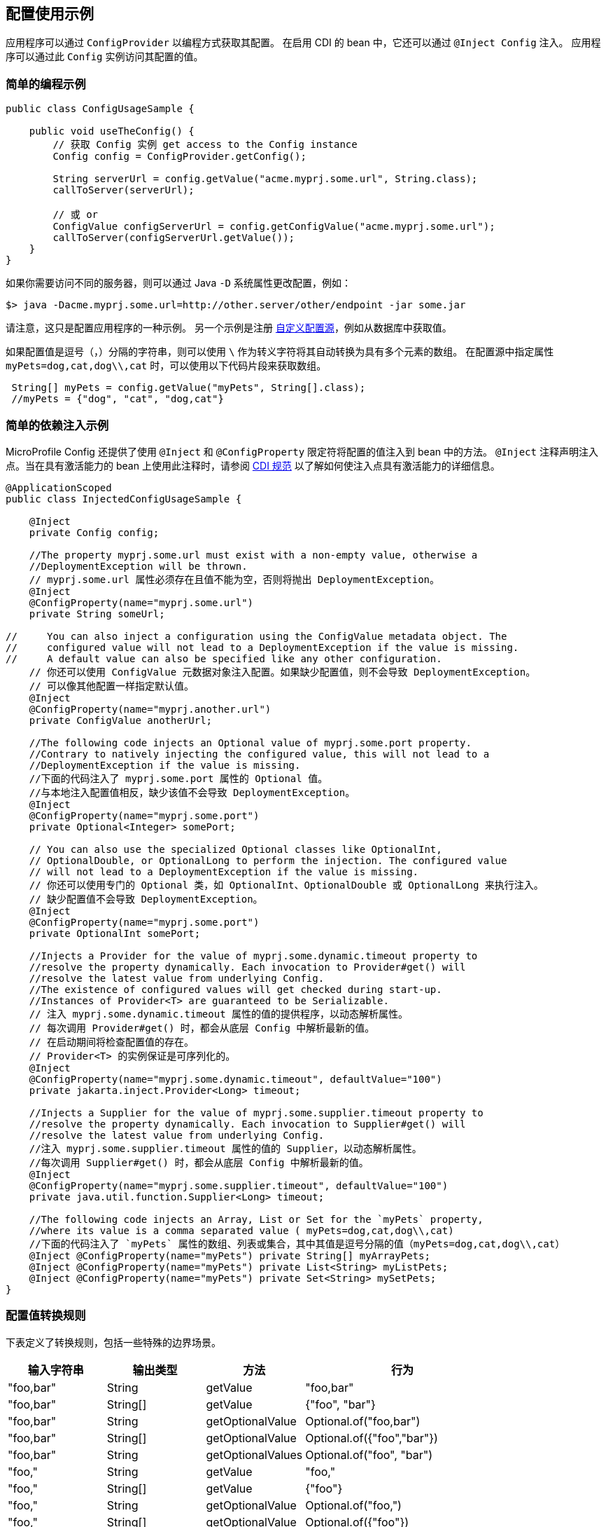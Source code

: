 //
// Copyright (c) 2016-2017 Contributors to the Eclipse Foundation
//
// See the NOTICE file(s) distributed with this work for additional
// information regarding copyright ownership.
//
// Licensed under the Apache License, Version 2.0 (the "License");
// You may not use this file except in compliance with the License.
// You may obtain a copy of the License at
//
//    http://www.apache.org/licenses/LICENSE-2.0
//
// Unless required by applicable law or agreed to in writing, software
// distributed under the License is distributed on an "AS IS" BASIS,
// WITHOUT WARRANTIES OR CONDITIONS OF ANY KIND, either express or implied.
// See the License for the specific language governing permissions and
// limitations under the License.
// Contributors:
// Mark Struberg
// Emily Jiang

[[configexamples]]
// == Config Usage Examples


// An application can obtain its configuration programmatically via the `ConfigProvider`.
// In CDI enabled beans it can also get injected via `@Inject Config`.
// An application can then access its configured values via this `Config` instance.
== 配置使用示例


应用程序可以通过 `ConfigProvider` 以编程方式获取其配置。
在启用 CDI 的 bean 中，它还可以通过 `@Inject Config` 注入。
应用程序可以通过此 `Config` 实例访问其配置的值。

// === Simple Programmatic Example

=== 简单的编程示例

[source, java]
----
public class ConfigUsageSample {

    public void useTheConfig() {
        // 获取 Config 实例 get access to the Config instance
        Config config = ConfigProvider.getConfig();

        String serverUrl = config.getValue("acme.myprj.some.url", String.class);
        callToServer(serverUrl);

        // 或 or
        ConfigValue configServerUrl = config.getConfigValue("acme.myprj.some.url");
        callToServer(configServerUrl.getValue());
    }
}
----

// If you need to access a different server then you can e.g. change the configuration via a Java `-D` system property:

如果你需要访问不同的服务器，则可以通过 Java `-D` 系统属性更改配置，例如：

[source, text]
----
$> java -Dacme.myprj.some.url=http://other.server/other/endpoint -jar some.jar
----

// Note that this is only one example how to possibly configure your application.
// Another example is to register <<custom_configsources, Custom ConfigSources>> to e.g. pick up values from a database table, etc.

请注意，这只是配置应用程序的一种示例。
另一个示例是注册 <<custom_configsources, 自定义配置源>>，例如从数据库中获取值。

// If a config value is a comma(`,`) separated string, this value can be automatically converted to a multiple element array with `\` as the escape character.
// When specifying the property `myPets=dog,cat,dog\\,cat` in a config source, the following code snippet can be used to obtain an array.
如果配置值是逗号（`，`）分隔的字符串，则可以使用 `\` 作为转义字符将其自动转换为具有多个元素的数组。
在配置源中指定属性 `myPets=dog,cat,dog\\,cat` 时，可以使用以下代码片段来获取数组。

----
 String[] myPets = config.getValue("myPets", String[].class);
 //myPets = {"dog", "cat", "dog,cat"}
----


// === Simple Dependency Injection Example

// MicroProfile Config also provides ways to inject configured values into your beans using the `@Inject` and the `@ConfigProperty` qualifier.
// The `@Inject` annotation declares an injection point. When using this on a passivation capable bean, refer to https://docs.jboss.org/cdi/spec/2.0/cdi-spec.html#passivating_scope[CDI Specification^]
// for more details on how to make the injection point to be passivation capable.

=== 简单的依赖注入示例

MicroProfile Config 还提供了使用 `@Inject` 和 `@ConfigProperty` 限定符将配置的值注入到 bean 中的方法。
`@Inject` 注释声明注入点。当在具有激活能力的 bean 上使用此注释时，请参阅 https://docs.jboss.org/cdi/spec/2.0/cdi-spec.html#passivating_scope[CDI 规范^]
以了解如何使注入点具有激活能力的详细信息。

[source, java]
----
@ApplicationScoped
public class InjectedConfigUsageSample {

    @Inject
    private Config config;

    //The property myprj.some.url must exist with a non-empty value, otherwise a
    //DeploymentException will be thrown.
    // myprj.some.url 属性必须存在且值不能为空，否则将抛出 DeploymentException。
    @Inject
    @ConfigProperty(name="myprj.some.url")
    private String someUrl;

//     You can also inject a configuration using the ConfigValue metadata object. The
//     configured value will not lead to a DeploymentException if the value is missing.
//     A default value can also be specified like any other configuration.
    // 你还可以使用 ConfigValue 元数据对象注入配置。如果缺少配置值，则不会导致 DeploymentException。
    // 可以像其他配置一样指定默认值。
    @Inject
    @ConfigProperty(name="myprj.another.url")
    private ConfigValue anotherUrl;

    //The following code injects an Optional value of myprj.some.port property.
    //Contrary to natively injecting the configured value, this will not lead to a
    //DeploymentException if the value is missing.
    //下面的代码注入了 myprj.some.port 属性的 Optional 值。
    //与本地注入配置值相反，缺少该值不会导致 DeploymentException。
    @Inject
    @ConfigProperty(name="myprj.some.port")
    private Optional<Integer> somePort;

    // You can also use the specialized Optional classes like OptionalInt,
    // OptionalDouble, or OptionalLong to perform the injection. The configured value
    // will not lead to a DeploymentException if the value is missing.
    // 你还可以使用专门的 Optional 类，如 OptionalInt、OptionalDouble 或 OptionalLong 来执行注入。
    // 缺少配置值不会导致 DeploymentException。
    @Inject
    @ConfigProperty(name="myprj.some.port")
    private OptionalInt somePort;

    //Injects a Provider for the value of myprj.some.dynamic.timeout property to
    //resolve the property dynamically. Each invocation to Provider#get() will
    //resolve the latest value from underlying Config.
    //The existence of configured values will get checked during start-up.
    //Instances of Provider<T> are guaranteed to be Serializable.
    // 注入 myprj.some.dynamic.timeout 属性的值的提供程序，以动态解析属性。
    // 每次调用 Provider#get() 时，都会从底层 Config 中解析最新的值。
    // 在启动期间将检查配置值的存在。
    // Provider<T> 的实例保证是可序列化的。
    @Inject
    @ConfigProperty(name="myprj.some.dynamic.timeout", defaultValue="100")
    private jakarta.inject.Provider<Long> timeout;

    //Injects a Supplier for the value of myprj.some.supplier.timeout property to
    //resolve the property dynamically. Each invocation to Supplier#get() will
    //resolve the latest value from underlying Config.
    //注入 myprj.some.supplier.timeout 属性的值的 Supplier，以动态解析属性。
    //每次调用 Supplier#get() 时，都会从底层 Config 中解析最新的值。
    @Inject
    @ConfigProperty(name="myprj.some.supplier.timeout", defaultValue="100")
    private java.util.function.Supplier<Long> timeout;

    //The following code injects an Array, List or Set for the `myPets` property,
    //where its value is a comma separated value ( myPets=dog,cat,dog\\,cat)
    //下面的代码注入了 `myPets` 属性的数组、列表或集合，其中其值是逗号分隔的值（myPets=dog,cat,dog\\,cat）
    @Inject @ConfigProperty(name="myPets") private String[] myArrayPets;
    @Inject @ConfigProperty(name="myPets") private List<String> myListPets;
    @Inject @ConfigProperty(name="myPets") private Set<String> mySetPets;
}
----

// === Config value conversion rules

// The table below defines the conversion rules, including some special edge case scenarios.

=== 配置值转换规则

下表定义了转换规则，包括一些特殊的边界场景。

[cols="1,1,1,2a",options="header"]
|===
// |Input String
|输入字符串
// |Output type
|输出类型
// |Method
|方法
// |behaviour
|行为

| "foo,bar"
| String
| getValue
| "foo,bar"

| "foo,bar"
| String[]
| getValue
| {"foo", "bar"}

| "foo,bar"
| String
| getOptionalValue
| Optional.of("foo,bar")

| "foo,bar"
| String[]
| getOptionalValue
| Optional.of({"foo","bar"})

| "foo,bar"
| String
| getOptionalValues
| Optional.of("foo", "bar")

| "foo,"
| String
| getValue
| "foo,"

| "foo,"
| String[]
| getValue
| {"foo"}

| "foo,"
| String
| getOptionalValue
| Optional.of("foo,")

| "foo,"
| String[]
| getOptionalValue
| Optional.of({"foo"})

| "foo,"
| String
| getOptionalValues
| Optional.of("foo")

| ",bar"
| String
| getValue
| ",bar"

| ",bar"
| String[]
| getValue
| {"bar"}

| ",bar"
| String
| getOptionalValue
| Optional.of(",bar")

| ",bar"
| String[]
| getOptionalValue
| Optional.of({"bar"})

| ",bar"
| String
| getOptionalValues
| Optional.of("bar")

| " " (space)
| String
| getValue
| " "

| " "(space)
| String[]
| getValue
| {" "}

| " "(space)
| String
| getOptionalValue
| Optional.of(" ")

| " "(space)
| String[]
| getOptionalValue
| Optional.of({" "})

| " "(space)
| String
| getOptionalValues
| Optional.of(" ")

| missing
| String
| getValue
| throws `NoSuchElementException`

| missing
| String[]
| getValue
| throws `NoSuchElementException`

| missing
| String
| getOptionalValue
| Optional.empty()

| missing
| String[]
| getOptionalValue
| Optional.empty()

| missing
| String
| getOptionalValues
| Optional.empty()

| ""
| String
| getValue
| throws `NoSuchElementException`

| ""
| String[]
| getValue
| throws `NoSuchElementException`


| ""
| String
| getOptionalValue
| Optional.empty()

| ""
| String[]
| getOptionalValue
| Optional.empty()

| ""
| String
| getOptionalValues
| Optional.empty()

| ","
| String
| getValue
| ","

| ","
| String[]
| getValue
| throws `NoSuchElementException`

| ","
| String
| getOptionalValue
| Optional.of(",")

| ","
| String[]
| getOptionalValue
| Optional.empty()

| ","
| String
| getOptionalValues
| Optional.empty()

| "\,"
| String
| getValue
| "\,"

| "\,"
| String[]
| getValue
| {","}


| "\,"
| String
| getOptionalValue
| Optional.of("\,")

| "\,"
| String[]
| getOptionalValue
| Optional.of({","})

| "\,"
| String
| getOptionalValues
| Optional.of(List.of(","))

| ",,"
| String
| getValue
| ",,"

| ",,"
| String[]
| getValue
| throws `NoSuchElementException`

| ",,"
| String
| getOptionalValue
| Optional.of(",,")

| ",,"
| String[]
| getOptionalValue
| Optional.empty()

| ",,"
| String
| getOptionalValues
| Optional.empty()


|===

// === Remove config properties
// Sometimes, there is a need to remove a property. This can be done by setting an empty value or a value causing the corresponding converter returning `null` in a config source.
// When injecting a property that has been deleted, `DeploymentException` will be thrown unless the return type is `Optional`.

=== 移除配置属性
有时候需要移除一个属性。这可以通过在配置源中设置一个空值或一个导致相应转换器返回 `null` 的值来完成。
当注入一个已经被删除的属性时，除非返回类型是 `Optional`，否则将抛出 `DeploymentException`。

// === Aggregate related properties into a CDI bean

// When injecting a number of related configuration properties, it can be tedious to repeat the statement of `ConfigProperty` in scatter places.
// Since they are related, it makes more sense to aggregate them into a single property class.

// MicroProfile Config provides a way to look up a number of configuration properties starting with the same prefix using the `@ConfigProperties` annotation, e.g. `ConfigProperties(prefix="myPrefix")`.
// When annotating a class with `@ConfigProperties` or `@ConfigProperties(prefix="myPrefix")`, any of its fields, regardless of the visibility, maps to a configuration property via the following mapping rules.

// * If the `prefix` is present, the field `x` maps to the configuration property `<prefix>.x`.
// * If the `prefix` is absent, the field `x` maps to the property name `x`.

// If the field name `x` needs to be different from the config property name `y`, use `@ConfigProperty(name="y")` to perform the transformation.
// If the prefix is present, the field `x` maps to the configuration property `<prefix>.y`, otherwise `y`.

// Considering the following config sources:

=== 将相关属性聚合到 CDI bean 中

当注入一系列相关的配置属性时，在分散的地方重复声明 `ConfigProperty` 会很繁琐。
因为它们是相关的，所以将它们聚合到一个单独的属性类中更有意义。

MicroProfile Config 提供了一种方法，可以使用 `@ConfigProperties` 注解查找以相同前缀开头的一系列配置属性，例如 `ConfigProperties(prefix="myPrefix")`。
当使用 `@ConfigProperties` 或 `@ConfigProperties(prefix="myPrefix")` 注解一个类时，任何它的字段（无论可见性如何）都通过以下映射规则映射到一个配置属性。

* 如果 `prefix` 存在，则字段 `x` 映射到配置属性 `<prefix>.x`。
* 如果 `prefix` 不存在，则字段 `x` 映射到属性名 `x`。

如果字段名 `x` 需要与配置属性名 `y` 不同，则使用 `@ConfigProperty(name="y")` 进行转换。
如果存在前缀，则字段 `x` 映射到配置属性 `<prefix>.y`，否则为 `y`。

考虑以下配置源：

[source, text]
----
config_ordinal = 120
server.host = localhost
server.port=9080
server.endpoint=query
server.old.location=London
----

[source, text]
----
config_ordinal = 150
client.host = myHost
client.port=9081
client.endpoint=shelf
client.old.location=Dublin
host = anotherHost
port=9082
endpoint=book
old.location=Berlin
----

// In order to retrieve the above properties in a single property class, you can use the `@ConfigProperties` annotation with a prefix.

要在单个属性类中获取上述属性，可以使用带有前缀的 `@ConfigProperties` 注解。

[source, java]
----

@ConfigProperties(prefix="server")
@Dependent
public class Details {
    public String host; // 配置属性 server.host 的值
    public int port;   // 配置属性 server.port 的值
    private String endpoint; // 配置属性 server.endpoint 的值
    public @ConfigProperty(name="old.location")
    String location; // 配置属性 server.old.location 的值
    public String getEndpoint() {
        return endpoint;
    }
}
----

// You can then use one of the following to retrieve the properties.

你可以使用以下任一方法来获取属性。

// ==== Programmatic lookup of the bean annotated with `@ConfigProperties`

// Since the class with `@ConfigProperties` is a CDI bean, you can use the programmatic lookup provided by CDI, e.g.

==== 使用 `@ConfigProperties` 注解的 bean 的编程查找

由于带有 `@ConfigProperties` 的类是一个 CDI bean，因此可以使用 CDI 提供的编程查找，例如：

[source, java]
----
Details details = CDI.current().select(Details.class, ConfigProperties.Literal.NO_PREFIX).get();
----

// ==== Inject the bean annotated with `@ConfigProperties`

==== 注入带有 `@ConfigProperties` 注解的 bean

[source, java]
----
@Inject
@ConfigProperties
Details serverDetails;
----

// The `serverDetails` will contain the following info, as the prefix is `server`:

`serverDetails` 将包含以下信息，因为前缀是 `server`：

[source, properties]
----
serverDetails.host -> server.host -> localhost
serverDetails.port -> server.port -> 9080
serverDetails.endpoint -> server.endpoint -> query
serverDetails.getLocation() -> server.old.location -> London
----

// Specify the prefix attribute on the annotation `@ConfigProperties` when injecting the bean.

// In this case, the prefix associated with `@ConfigProperties` on this injection point overrides the prefix specified on the bean class.

特定注解 `@ConfigProperties` 上的前缀属性在注入 bean 时。

在这种情况下，与此注入点上的 `@ConfigProperties` 关联的前缀覆盖了在 bean 类上指定的前缀。

[source, java]
----
@Inject
@ConfigProperties(prefix="client")
Details clientDetails;
----

// The prefix `client` overrides the prefix `server` on the `ServerDetails` bean. Therefore, this will retrieve the following properties.

前缀 `client` 覆盖了 `ServerDetails` bean 上的前缀 `server`。因此，它将检索以下属性。

[source, properties]
----
clientDetails.host -> client.host -> myHost
clientDetails.port -> client.port -> 9081
clientDetails.endpoint -> client.endpoint -> shelf
clientDetails.getLocation() -> client.old.location -> Dublin
----

// If `@ConfigProperties` has no associated prefix at the injection point, it defaults to the prefix set in the `Details`
// class, `server`.

如果 `@ConfigProperties` 在注入点上没有关联的前缀，则默认为 `Details` 类中设置的前缀 `server`。

[source, java]
----
@Inject
@ConfigProperties
Details details;
----

// Therefore, this will retrieve the following properties.

因此，它将检索以下属性。

[source, properties]
----
details.host -> server.host -> localhost
details.port -> server.port -> 9080
details.endpoint -> server.endpoint -> query
details.getLocation() -> server.old.location -> London
----

// If `@ConfigProperties` specifies an empty prefix at the injection point:

如果 `@ConfigProperties` 在注入点上指定了空前缀：

[source, java]
----
@Inject
@ConfigProperties(prefix = "")
Details details;
----

// It overrides the prefix set on the bean class `server` with an empty string `""`

它用空字符串 `""` 覆盖了 bean 类 `server` 上设置的前缀。

[source, properties]
----
details.host -> host -> anotherHost
details.port -> port -> 9082
details.endpoint -> endpoint -> book
details.getLocation() -> old.location -> Berlin
----

// ==== ConfigProperties bean class validation

// The configuration properties class should contain a zero-arg constructor. Otherwise, the behaviour is unspecified.
// When performing property lookup, a `DeploymentException` will be thrown for the following scenarios:

// 1. The property is missing and neither default value nor the property return type is optional.
// Use one of the following to fix the problem.
// ** Define a value for the property
// ** Supply a default value when defining the field.
// ** Use `@ConfigProperty` to provide a default value.
// ** Use `Optional<T>` or `OptionalInt`, `OptionalDouble`, `OptionalLong` as the type.

// 2. The property value cannot be converted to the specified type

// If any of the property cannot be found and there is neither default value nor property is not optional, `java.util.NoSuchElementException` will be thrown.
// In order to avoid this, you can supply a default value when defining the field. Alternatively, you can use `@ConfigProperty` to provide a default value.
// You can also use `Optional<T>` or OptionalInt, OptionalDouble, OptionalLong as the type. If any property values cannot be converted to the specified type, `java.lang.IllegalArgumentException` will be thrown.

==== ConfigProperties bean 类验证

配置属性类应包含一个零参数构造函数。否则，行为是未指定的。
当执行属性查找时，将在以下情况下抛出 `DeploymentException`：

1. 属性丢失，既没有默认值也没有属性返回类型是可选的。
使用以下任一方法来解决问题。
** 定义属性的值
** 定义字段时提供默认值。
** 使用 `@ConfigProperty` 提供默认值。
** 使用 `Optional<T>` 或 `OptionalInt`、`OptionalDouble`、`OptionalLong` 作为类型。

2. 无法将属性值转换为指定的类型

如果找不到任何属性，并且既没有默认值也没有属性是可选的，则将抛出 `java.util.NoSuchElementException`。
为了避免这种情况，可以在定义字段时提供默认值。或者，可以使用 `@ConfigProperty` 提供默认值。
您还可以使用 `Optional<T>` 或 OptionalInt、OptionalDouble、OptionalLong 作为类型。如果无法将任何属性值转换为指定的类型，则会抛出 `java.lang.IllegalArgumentException`。
